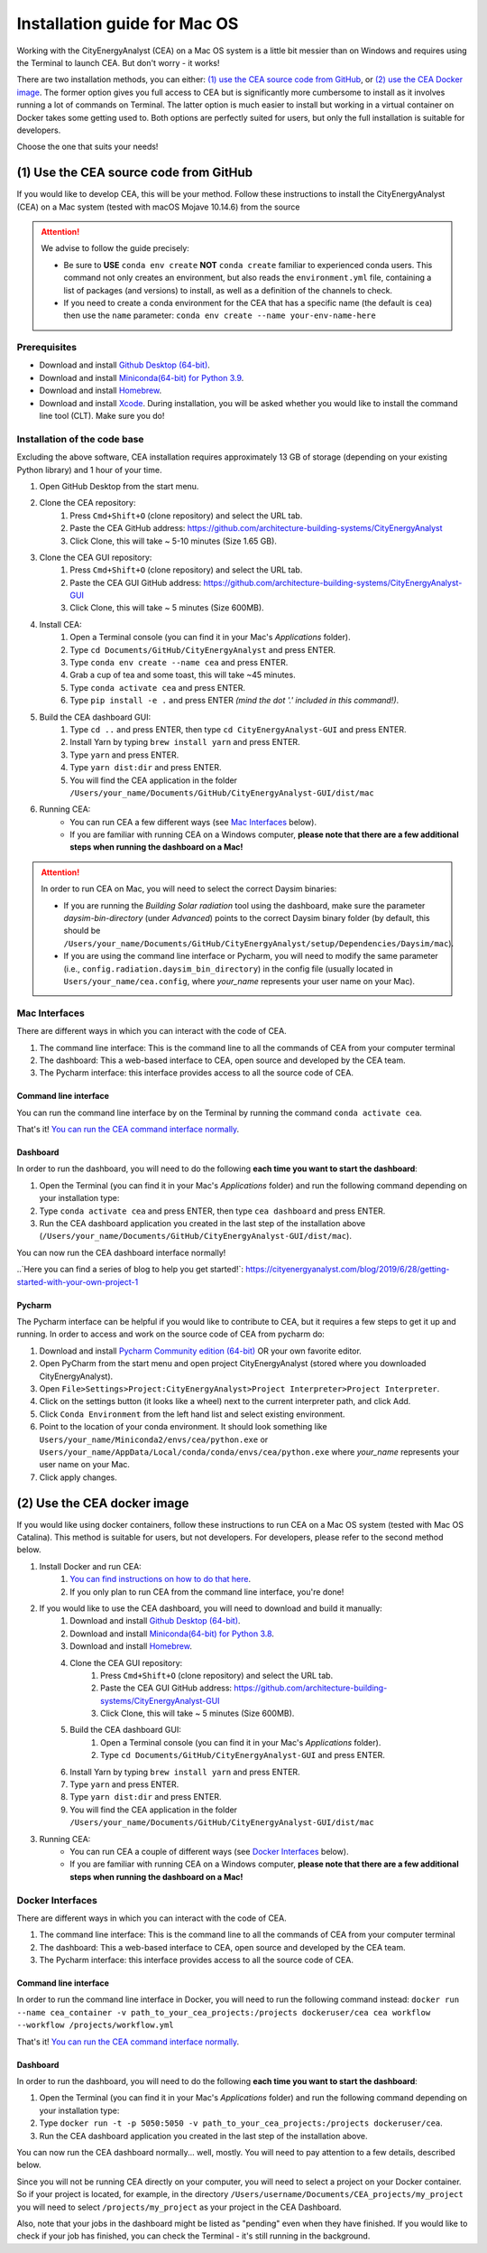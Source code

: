 Installation guide for Mac OS
==============================

Working with the CityEnergyAnalyst (CEA) on a Mac OS system is a little bit messier than on Windows and requires using the Terminal to launch CEA. But don't worry - it works!

There are two installation methods, you can either: `(1) use the CEA source code from GitHub`_, or `(2) use the CEA Docker image`_. The former option gives you full access to CEA but is significantly more cumbersome to install as it involves running a lot of commands on Terminal. The latter option is much easier to install but working in a virtual container on Docker takes some getting used to. Both options are perfectly suited for users, but only the full installation is suitable for developers.

Choose the one that suits your needs!


(1) Use the CEA source code from GitHub
---------------------------------------

If you would like to develop CEA, this will be your method. Follow these instructions to install the CityEnergyAnalyst (CEA) on a Mac system (tested with macOS Mojave 10.14.6) from the source

.. attention:: We advise to follow the guide precisely:

        *   Be sure to **USE** ``conda env create`` **NOT** ``conda create`` familiar to experienced conda users.
            This command not only creates an environment, but also reads the ``environment.yml`` file, containing a
            list of packages (and versions) to install, as well as a definition of the channels to check.
        *   If you need to create a conda environment for the CEA that has a specific name (the default is ``cea``) then use the
            ``name`` parameter: ``conda env create --name your-env-name-here``


Prerequisites
~~~~~~~~~~~~~

* Download and install `Github Desktop (64-bit) <https://desktop.github.com/>`__.
* Download and install `Miniconda(64-bit) for Python 3.9 <https://conda.io/miniconda.html>`__.
* Download and install `Homebrew <https://brew.sh/>`__.
* Download and install `Xcode <https://developer.apple.com/xcode/>`__. During installation, you will be asked whether you would like to install the command line tool (CLT). Make sure you do!

Installation of the code base
~~~~~~~~~~~~~~~~~~~~~~~~~~~~~

Excluding the above software, CEA installation requires approximately 13 GB of storage (depending on your existing
Python library) and  1 hour of your time.

#. Open GitHub Desktop from the start menu.
#. Clone the CEA repository:
	#. Press ``Cmd+Shift+O`` (clone repository) and select the URL tab.
	#. Paste the CEA GitHub address: https://github.com/architecture-building-systems/CityEnergyAnalyst
	#. Click Clone, this will take ~ 5-10 minutes (Size 1.65 GB).
#. Clone the CEA GUI repository:
	#. Press ``Cmd+Shift+O`` (clone repository) and select the URL tab.
	#. Paste the CEA GUI GitHub address: https://github.com/architecture-building-systems/CityEnergyAnalyst-GUI
	#. Click Clone, this will take ~ 5 minutes (Size 600MB).
#. Install CEA:
    #. Open a Terminal console (you can find it in your Mac's *Applications* folder).
    #. Type ``cd Documents/GitHub/CityEnergyAnalyst`` and press ENTER.
    #. Type ``conda env create --name cea`` and press ENTER.
    #. Grab a cup of tea and some toast, this will take ~45 minutes.
    #. Type ``conda activate cea`` and press ENTER.
    #. Type ``pip install -e .`` and press ENTER *(mind the dot '.' included in this command!)*.
#. Build the CEA dashboard GUI:
    #. Type ``cd ..`` and press ENTER, then type ``cd CityEnergyAnalyst-GUI`` and press ENTER.
    #. Install Yarn by typing ``brew install yarn`` and press ENTER.
    #. Type ``yarn`` and press ENTER.
    #. Type ``yarn dist:dir`` and press ENTER.
    #. You will find the CEA application in the folder ``/Users/your_name/Documents/GitHub/CityEnergyAnalyst-GUI/dist/mac``
#. Running CEA:
    * You can run CEA a few different ways (see `Mac Interfaces`_ below).
    * If you are familiar with running CEA on a Windows computer, **please note that there are a few additional steps when running the dashboard on a Mac!**

.. attention:: In order to run CEA on Mac, you will need to select the correct Daysim binaries:

        *   If you are running the *Building Solar radiation* tool using the dashboard, make sure the parameter *daysim-bin-directory* (under *Advanced*) points to the correct Daysim binary folder (by default, this should be ``/Users/your_name/Documents/GitHub/CityEnergyAnalyst/setup/Dependencies/Daysim/mac``).
        *   If you are using the command line interface or Pycharm, you will need to modify the same parameter (i.e., ``config.radiation.daysim_bin_directory``) in the config file (usually located in ``Users/your_name/cea.config``, where *your_name* represents your user name on your Mac).

Mac Interfaces
~~~~~~~~~~~~~~

There are different ways in which you can interact with the code of CEA.

#. The command line interface: This is the command line to all the commands of CEA from your computer terminal
#. The dashboard: This a web-based interface to CEA, open source and developed by the CEA team.
#. The Pycharm interface: this interface provides access to all the source code of CEA.


Command line interface
______________________

You can run the command line interface by on the Terminal by running the command ``conda activate cea``.

That's it! `You can run the CEA command interface normally`_.

.. _`You can run the CEA command interface normally`: https://city-energy-analyst.readthedocs.io/en/latest/developer/interfaces.html#the-command-line-interface


Dashboard
_________

In order to run the dashboard, you will need to do the following **each time you want to start the dashboard**:

#. Open the Terminal (you can find it in your Mac's *Applications* folder) and run the following command depending on your installation type:
#. Type ``conda activate cea`` and press ENTER, then type ``cea dashboard`` and press ENTER.
#. Run the CEA dashboard application you created in the last step of the installation above (``/Users/your_name/Documents/GitHub/CityEnergyAnalyst-GUI/dist/mac``).

You can now run the CEA dashboard interface normally!

..`Here you can find a series of blog to help you get started!`: https://cityenergyanalyst.com/blog/2019/6/28/getting-started-with-your-own-project-1


Pycharm
_______

The Pycharm interface can be helpful if you would like to contribute to CEA, but it requires a few steps
to get it up and running. In order to access and work on the source code of CEA from pycharm do:

#. Download and install `Pycharm Community edition (64-bit) <https://www.jetbrains.com/pycharm/download/#section=windows>`__ OR your own favorite editor.
#. Open PyCharm from the start menu and open project CityEnergyAnalyst (stored where you downloaded CityEnergyAnalyst).
#. Open ``File>Settings>Project:CityEnergyAnalyst>Project Interpreter>Project Interpreter``.
#. Click on the settings button (it looks like a wheel) next to the current interpreter path, and click Add.
#. Click ``Conda Environment`` from the left hand list and select existing environment.
#. Point to the location of your conda environment. It should look something like
   ``Users/your_name/Miniconda2/envs/cea/python.exe`` or
   ``Users/your_name/AppData/Local/conda/conda/envs/cea/python.exe``
   where *your_name* represents your user name on your Mac.
#. Click apply changes.

(2) Use the CEA docker image
----------------------------

If you would like using docker containers, follow these instructions to run CEA on a Mac OS system (tested with Mac OS Catalina).
This method is suitable for users, but not developers. For developers, please refer to the second method below.

#. Install Docker and run CEA:
	#. `You can find instructions on how to do that here <https://city-energy-analyst.readthedocs.io/en/latest/developer/run-cea-in-docker.html>`__.
	#. If you only plan to run CEA from the command line interface, you're done!
#. If you would like to use the CEA dashboard, you will need to download and build it manually:
	#. Download and install `Github Desktop (64-bit) <https://desktop.github.com/>`__.
	#. Download and install `Miniconda(64-bit) for Python 3.8 <https://conda.io/miniconda.html>`__.
	#. Download and install `Homebrew <https://brew.sh/>`__.
	#. Clone the CEA GUI repository:
		#. Press ``Cmd+Shift+O`` (clone repository) and select the URL tab.
		#. Paste the CEA GUI GitHub address: https://github.com/architecture-building-systems/CityEnergyAnalyst-GUI
		#. Click Clone, this will take ~ 5 minutes (Size 600MB).
	#. Build the CEA dashboard GUI:
	    #. Open a Terminal console (you can find it in your Mac's *Applications* folder).
	    #. Type ``cd Documents/GitHub/CityEnergyAnalyst-GUI`` and press ENTER.
        #. Install Yarn by typing ``brew install yarn`` and press ENTER.
        #. Type ``yarn`` and press ENTER.
        #. Type ``yarn dist:dir`` and press ENTER.
        #. You will find the CEA application in the folder ``/Users/your_name/Documents/GitHub/CityEnergyAnalyst-GUI/dist/mac``
#. Running CEA:
    * You can run CEA a couple of different ways (see `Docker Interfaces`_ below).
    * If you are familiar with running CEA on a Windows computer, **please note that there are a few additional steps when running the dashboard on a Mac!**

.. _`You can find instructions on how to do that here`: https://city-energy-analyst.readthedocs.io/en/latest/developer/run-cea-in-docker.html


Docker Interfaces
~~~~~~~~~~~~~~~~~

There are different ways in which you can interact with the code of CEA.

#. The command line interface: This is the command line to all the commands of CEA from your computer terminal
#. The dashboard: This a web-based interface to CEA, open source and developed by the CEA team.
#. The Pycharm interface: this interface provides access to all the source code of CEA.

Command line interface
______________________

In order to run the command line interface in Docker, you will need to run the following command instead: ``docker run --name cea_container -v path_to_your_cea_projects:/projects dockeruser/cea cea workflow --workflow /projects/workflow.yml``

That's it! `You can run the CEA command interface normally`_.

.. _`You can run the CEA command interface normally`: https://city-energy-analyst.readthedocs.io/en/latest/developer/interfaces.html#the-command-line-interface


Dashboard
_________

In order to run the dashboard, you will need to do the following **each time you want to start the dashboard**:

#. Open the Terminal (you can find it in your Mac's *Applications* folder) and run the following command depending on your installation type:
#. Type ``docker run -t -p 5050:5050 -v path_to_your_cea_projects:/projects dockeruser/cea``.
#. Run the CEA dashboard application you created in the last step of the installation above.

You can now run the CEA dashboard normally... well, mostly. You will need to pay attention to a few details, described below.

Since you will not be running CEA directly on your computer, you will need to select a project on your Docker container. So if your project is located, for example, in the directory ``/Users/username/Documents/CEA_projects/my_project`` you will need to select ``/projects/my_project`` as your project in the CEA Dashboard.

Also, note that your jobs in the dashboard might be listed as "pending" even when they have finished. If you would like to check if your job has finished, you can check the Terminal - it's still running in the background.

